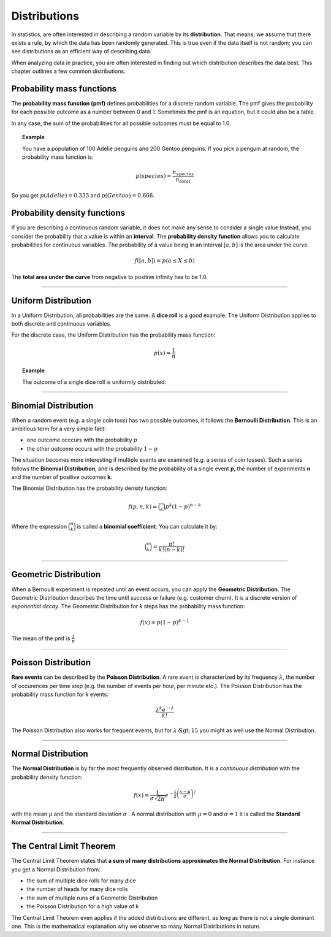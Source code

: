 
Distributions
=============

In statistics, are often interested in describing a random variable by its **distribution**. 
That means, we assume that there exists a rule, by which the data has been randomly generated.
This is true even if the data itself is not random; you can see distributions
as an efficient way of describing data.

When analyzing data in practice, you are often interested in finding out which distribution describes the data best.
This chapter outlines a few common distributions.

    
Probability mass functions
--------------------------

The **probability mass function (pmf)** defines probabilities for a discrete random variable.
The pmf gives the probability for each possible outcome as a number between 0 and 1.
Sometimes the pmf is an equation, but it could also be a table.

In any case, the sum of the probabilities for all possible outcomes must be equal to 1.0.

.. topic:: Example

   You have a population of 100 Adelie penguins and 200 Gentoo penguins. 
   If you pick a penguin at random, the probability mass function is:

   .. math::
  
      p(species) = \frac{n_{species}}{n_{total}}


So you get :math:`p(Adelie) = 0.333` and :math:`p(Gentoo) = 0.666`.


Probability density functions
-----------------------------

If you are describing a continuous random variable, it does not make any sense to consider a single value
Instead, you consider the probability that a value is within an **interval**.
The **probability density function** allows you to calculate probabilities for continuous variables.
The probability of a value being in an interval :math:`[a, b]` is the area under the curve.

.. math::

   f([a, b]) = p(a \leq X \leq b)

The **total area under the curve** from negative to positive infinity has to be 1.0.


----

Uniform Distribution
--------------------

In a Uniform Distribution, all probabilities are the same.
A **dice roll** is a good example.
The Uniform Distribution applies to both discrete and continuous variables.

For the discrete case, the Uniform Distribution has the probability mass function:

.. math::

  p(x)=\frac {1}{n}

.. topic:: Example
    
   The outcome of a single dice roll is uniformly distributed.

----

Binomial Distribution
---------------------

When a random event (e.g. a single coin toss) has two possible outcomes, it follows the **Bernoulli Distribution**.
This is an ambitious term for a very simple fact:

* one outcome occcurs with the probability :math:`p`
* the other outcome occurs with the probability :math:`1-p`

The situation becomes more interesting if multiple events are examined (e.g. a series of coin tosses).
Such a series follows the **Binomial Distribution**, and is described by the probability of a single event **p**,
the number of experiments **n** and the number of positive outcomes **k**.

The Binomial Distribution has the probability density function:

.. math::

  f(p,n,k) = {\binom {n}{k}}p^{k}(1-p)^{n-k}

Where the expression :math:`{\binom {n}{k}}` is called a **binomial coefficient**.
You can calculate it by:

.. math::

   {\binom {n}{k}} = \frac{n!}{k! (n-k)!}


----

Geometric Distribution
----------------------

When a Bernoulli experiment is repeated until an event occurs, you can apply the **Geometric Distribution**.
The Geometric Distribution describes the time until success or failure (e.g. customer churn).
It is a discrete version of *exponential decay*.
The Geometric Distribution for *k* steps has the probability mass function:

.. math::

  f(x)=p(1-p)^{k-1}

The mean of the pmf is :math:`\frac {1}{p}`

----

Poisson Distribution
--------------------

**Rare events** can be described by the **Poisson Distribution**.
A rare event is characterized by its frequency :math:`\lambda`, the number of occurences per time step
(e.g. the number of events per hour, per minute etc.).
The Poisson Distribution has the probability mass function for *k* events:

.. math::

  \frac {\lambda ^{k}e^{-\lambda }}{k!}


The Poisson Distribution also works for frequent events, but for :math:`\lambda \tilde> 15` you might as well use the Normal Distribution.

----

Normal Distribution
-------------------

The **Normal Distribution** is by far the most frequently observed distribution.
It is a *continuous distribution* with the probability density function:

.. math::

  f(x)={\frac {1}{\sigma {\sqrt {2\pi }}}}e^{-{\frac {1}{2}}\left({\frac {x-\mu }{\sigma }}\right)^{2}}

with the mean :math:`\mu` and the standard deviation :math:`\sigma` .
A normal distribution with :math:`\mu=0` and :math:`\sigma=1` it is called the **Standard Normal Distribution**.

----

The Central Limit Theorem
-------------------------

The Central Limit Theorem states that **a sum of many distributions approximates the Normal Distribution.**
For instance you get a Normal Distribution from:

* the sum of multiple dice rolls for many dice
* the number of heads for many dice rolls
* the sum of multiple runs of a Geometric Distribution
* the Poisson Distribution for a high value of k

The Central Limit Theorem even applies if the added distributions are different, as long as there is not a single dominant one.
This is the mathematical explanation why we observe so many Normal Distributions in nature.


.. seealso::

   - `More detailed description of the concepts in this chapter <https://revisionmaths.com/advanced-level-maths-revision/advanced-level-level-statistics>`__
